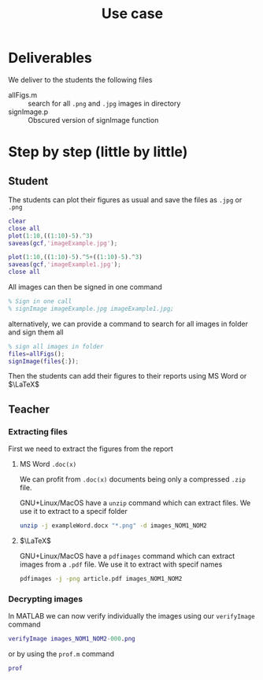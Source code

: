 #+title: Use case
#+OPTIONS: toc:nil
#+PROPERTY: header-args :comments yes :eval no
#+latex_header:\definecolor{nord0}{HTML}{2E3440} \definecolor{nord1}{HTML}{3B4252} \definecolor{nord2}{HTML}{434C5E} \definecolor{nord3}{HTML}{4C566A} \definecolor{nord4}{HTML}{D8DEE9} \definecolor{nord5}{HTML}{E5E9F0} \definecolor{nord6}{HTML}{ECEFF4} \definecolor{nord7}{HTML}{8FBCBB} \definecolor{nord8}{HTML}{88C0D0} \definecolor{nord9}{HTML}{81A1C1} \definecolor{nord10}{HTML}{5E81AC} \definecolor{nord11}{HTML}{BF616A} \definecolor{nord12}{HTML}{D08770} \definecolor{nord13}{HTML}{EBCB8B} \definecolor{nord14}{HTML}{A3BE8C} \definecolor{nord15}{HTML}{B48EAD}
#+latex_header: \lstset{basicstyle=\ttfamily\color{nord4},backgroundcolor=\color{nord1},keywordstyle=\color{nord10},identifierstyle=\color{nord7},commentstyle=\color{nord3!0.2!gray},flexiblecolumns=true,stringstyle=\color{nord14},breaklines=true,linewidth=\linewidth,xleftmargin=-1cm,showstringspaces=false,keepspaces=true,showtabs=true,tabsize=2}

* Deliverables
We deliver to the students the following files
- allFigs.m :: search for all =.png= and =.jpg= images in directory
- signImage.p :: Obscured version of signImage function

* Step by step (little by little)
** Student
The students can plot their figures as usual and save the files as =.jpg= or =.png=

#+begin_src matlab :tangle student.m
clear
close all
plot(1:10,((1:10)-5).^3)
saveas(gcf,'imageExample.jpg');

plot(1:10,((1:10)-5).^5+((1:10)-5).^3)
saveas(gcf,'imageExample1.jpg');
close all
#+end_src

All images can then be signed in one command
#+begin_src matlab :tangle student.m
% Sign in one call
% signImage imageExample.jpg imageExample1.jpg;
#+end_src

alternatively, we can provide a command to search for all images in folder and sign them all
#+begin_src matlab :tangle student.m
% sign all images in folder
files=allFigs();
signImage(files{:});
#+end_src

Then the students can add their figures to their reports using MS Word or $\LaTeX$

** Teacher
*** Extracting files
First we need to extract the figures from the report
**** MS Word =.doc(x)=
We can profit from =.doc(x)= documents being only a compressed =.zip= file.

GNU+Linux/MacOS have a =unzip= command which can extract files. We use it to extract to a specif folder
#+begin_src bash
unzip -j exampleWord.docx "*.png" -d images_NOM1_NOM2
#+end_src
**** $\LaTeX$
GNU+Linux/MacOS have a =pdfimages= command which can extract images from a =.pdf= file. We use it to extract with specif names
#+begin_src bash
pdfimages -j -png article.pdf images_NOM1_NOM2
#+end_src

*** Decrypting images
In MATLAB we can now verify individually the images using our =verifyImage= command
#+begin_src matlab
verifyImage images_NOM1_NOM2-000.png
#+end_src

or by using the =prof.m= command
#+begin_src matlab
prof
#+end_src
